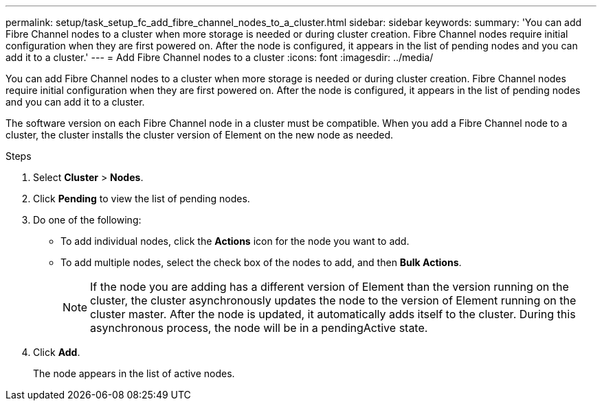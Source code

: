 ---
permalink: setup/task_setup_fc_add_fibre_channel_nodes_to_a_cluster.html
sidebar: sidebar
keywords:
summary: 'You can add Fibre Channel nodes to a cluster when more storage is needed or during cluster creation. Fibre Channel nodes require initial configuration when they are first powered on. After the node is configured, it appears in the list of pending nodes and you can add it to a cluster.'
---
= Add Fibre Channel nodes to a cluster
:icons: font
:imagesdir: ../media/

[.lead]
You can add Fibre Channel nodes to a cluster when more storage is needed or during cluster creation. Fibre Channel nodes require initial configuration when they are first powered on. After the node is configured, it appears in the list of pending nodes and you can add it to a cluster.

The software version on each Fibre Channel node in a cluster must be compatible. When you add a Fibre Channel node to a cluster, the cluster installs the cluster version of Element on the new node as needed.

.Steps
. Select *Cluster* > *Nodes*.
. Click *Pending* to view the list of pending nodes.
. Do one of the following:
 ** To add individual nodes, click the *Actions* icon for the node you want to add.
 ** To add multiple nodes, select the check box of the nodes to add, and then *Bulk Actions*.
+
NOTE: If the node you are adding has a different version of Element than the version running on the cluster, the cluster asynchronously updates the node to the version of Element running on the cluster master. After the node is updated, it automatically adds itself to the cluster. During this asynchronous process, the node will be in a pendingActive state.

. Click *Add*.
+
The node appears in the list of active nodes.
